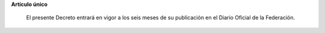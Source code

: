 **Artículo único**

 El presente Decreto entrará en vigor a los seis meses de su publicación
 en el Diario Oficial de la Federación.
